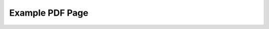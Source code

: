Example PDF Page
----------------

.. embedpdf:: /_static/sample.pdf
   :name: Header depth 3
   :alt: Cannot display PDF, please download it with the link above.
   :width: 95
   :ratio: 75
   :addToHeader:
   :headerdepth: 2

.. embedpdf:: /_static/sample.pdf
   :name: Header depth 3
   :alt: Cannot display PDF, please download it with the link above.
   :width: 95
   :ratio: 75
   :addToHeader:
   :headerdepth: 3
